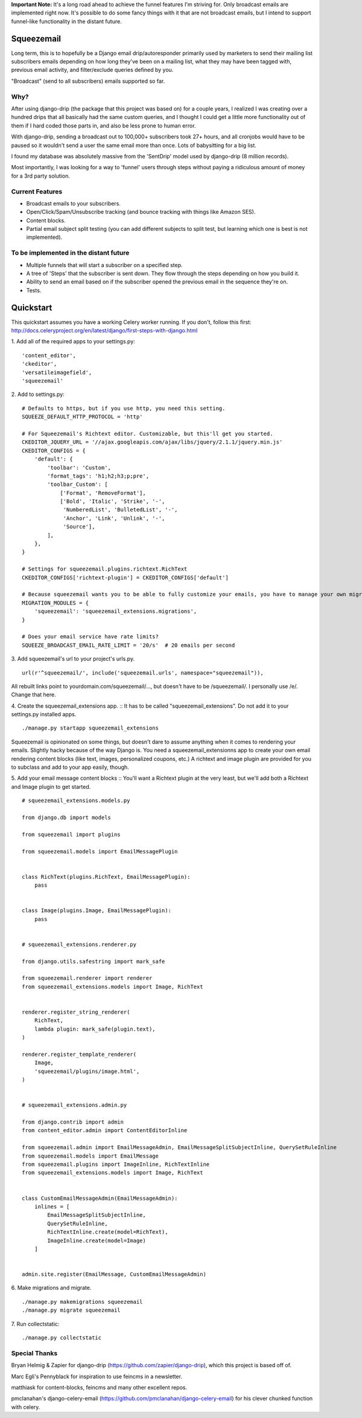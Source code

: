 **Important Note:** It's a long road ahead to achieve the funnel features I'm striving for. Only broadcast emails are
implemented right now. It's possible to do some fancy things with it that are not broadcast emails, but I intend to
support funnel-like functionality in the distant future.

===========
Squeezemail
===========
Long term, this is to hopefully be a Django email drip/autoresponder primarily used by marketers to send their mailing list subscribers emails depending on
how long they've been on a mailing list, what they may have been tagged with, previous email activity, and filter/exclude queries defined by you.

"Broadcast" (send to all subscribers) emails supported so far.


Why?
====
After using django-drip (the package that this project was based on) for a couple years, I realized I was creating over
a hundred drips that all basically had the same custom queries, and I thought I could get a little more functionality
out of them if I hard coded those parts in, and also be less prone to human error.

With django-drip, sending a broadcast out to 100,000+ subscribers took 27+ hours, and all cronjobs would have to be paused so it wouldn't send a user the same email more than once. Lots of babysitting for a big list.

I found my database was absolutely massive from the 'SentDrip' model used by django-drip (8 million records).

Most importantly, I was looking for a way to 'funnel' users through steps without paying a ridiculous amount of money for a 3rd party solution.


Current Features
=============
- Broadcast emails to your subscribers.
- Open/Click/Spam/Unsubscribe tracking (and bounce tracking with things like Amazon SES).
- Content blocks.
- Partial email subject split testing (you can add different subjects to split test, but learning which one is best is not implemented).


To be implemented in the distant future
=============
- Multiple funnels that will start a subscriber on a specified step.
- A tree of 'Steps' that the subscriber is sent down. They flow through the steps depending on how you build it.
- Ability to send an email based on if the subscriber opened the previous email in the sequence they're on.
- Tests.


==========
Quickstart
==========
This quickstart assumes you have a working Celery worker running.
If you don't, follow this first: http://docs.celeryproject.org/en/latest/django/first-steps-with-django.html


1. Add all of the required apps to your settings.py:
::
    'content_editor',
    'ckeditor',
    'versatileimagefield',
    'squeezemail'


2. Add to settings.py:
::
    # Defaults to https, but if you use http, you need this setting.
    SQUEEZE_DEFAULT_HTTP_PROTOCOL = 'http'

    # For Squeezemail's Richtext editor. Customizable, but this'll get you started.
    CKEDITOR_JQUERY_URL = '//ajax.googleapis.com/ajax/libs/jquery/2.1.1/jquery.min.js'
    CKEDITOR_CONFIGS = {
        'default': {
            'toolbar': 'Custom',
            'format_tags': 'h1;h2;h3;p;pre',
            'toolbar_Custom': [
                ['Format', 'RemoveFormat'],
                ['Bold', 'Italic', 'Strike', '-',
                 'NumberedList', 'BulletedList', '-',
                 'Anchor', 'Link', 'Unlink', '-',
                 'Source'],
            ],
        },
    }

    # Settings for squeezemail.plugins.richtext.RichText
    CKEDITOR_CONFIGS['richtext-plugin'] = CKEDITOR_CONFIGS['default']

    # Because squeezemail wants you to be able to fully customize your emails, you have to manage your own migrations.
    MIGRATION_MODULES = {
        'squeezemail': 'squeezemail_extensions.migrations',
    }

    # Does your email service have rate limits?
    SQUEEZE_BROADCAST_EMAIL_RATE_LIMIT = '20/s'  # 20 emails per second


3. Add squeezemail's url to your project's urls.py.
::
    url(r'^squeezemail/', include('squeezemail.urls', namespace="squeezemail")),

All rebuilt links point to yourdomain.com/squeezemail/..., but doesn't have to be /squeezemail/. I personally use /e/. Change that here.


4. Create the squeezemail_extensions app.
::
It has to be called "squeezemail_extensions". Do not add it to your settings.py installed apps.
::
    ./manage.py startapp squeezemail_extensions

Squeezemail is opinionated on some things, but doesn't dare to assume anything when it comes to rendering your emails. Slightly hacky because of the way Django is.
You need a squeezemail_extensionns app to create your own email rendering content blocks (like text, images, personalized coupons, etc.)
A richtext and image plugin are provided for you to subclass and add to your app easily, though.

5. Add your email message content blocks
::
You'll want a Richtext plugin at the very least, but we'll add both a Richtext and Image plugin to get started.
::
    # squeezemail_extensions.models.py

    from django.db import models

    from squeezemail import plugins

    from squeezemail.models import EmailMessagePlugin


    class RichText(plugins.RichText, EmailMessagePlugin):
        pass


    class Image(plugins.Image, EmailMessagePlugin):
        pass


    # squeezemail_extensions.renderer.py

    from django.utils.safestring import mark_safe

    from squeezemail.renderer import renderer
    from squeezemail_extensions.models import Image, RichText


    renderer.register_string_renderer(
        RichText,
        lambda plugin: mark_safe(plugin.text),
    )

    renderer.register_template_renderer(
        Image,
        'squeezemail/plugins/image.html',
    )


    # squeezemail_extensions.admin.py

    from django.contrib import admin
    from content_editor.admin import ContentEditorInline

    from squeezemail.admin import EmailMessageAdmin, EmailMessageSplitSubjectInline, QuerySetRuleInline
    from squeezemail.models import EmailMessage
    from squeezemail.plugins import ImageInline, RichTextInline
    from squeezemail_extensions.models import Image, RichText


    class CustomEmailMessageAdmin(EmailMessageAdmin):
        inlines = [
            EmailMessageSplitSubjectInline,
            QuerySetRuleInline,
            RichTextInline.create(model=RichText),
            ImageInline.create(model=Image)
        ]


    admin.site.register(EmailMessage, CustomEmailMessageAdmin)


6. Make migrations and migrate.
::
    ./manage.py makemigrations squeezemail
    ./manage.py migrate squeezemail


7. Run collectstatic:
::
    ./manage.py collectstatic



Special Thanks
==============
Bryan Helmig & Zapier for django-drip (https://github.com/zapier/django-drip), which this project is based off of.

Marc Egli's Pennyblack for inspiration to use feincms in a newsletter.

matthiask for content-blocks, feincms and many other excellent repos.

pmclanahan's django-celery-email (https://github.com/pmclanahan/django-celery-email) for his clever chunked function with celery.
